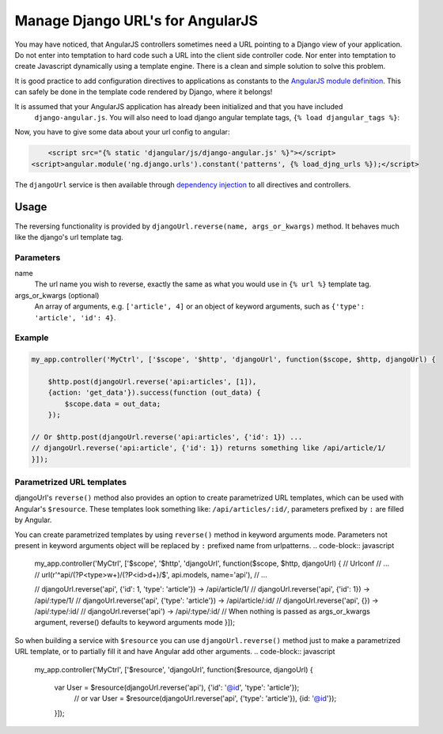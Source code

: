 .. _reverse-urls:

=================================
Manage Django URL's for AngularJS
=================================

You may have noticed, that AngularJS controllers sometimes need a URL pointing to a Django view of
your application. Do not enter into temptation to hard code such a URL into the client side
controller code. Nor enter into temptation to create Javascript dynamically using a template
engine. There is a clean and simple solution to solve this problem.

It is good practice to add configuration directives to applications as constants to the `AngularJS
module definition`_. This can safely be done in the template code rendered by Django, where it
belongs!

It is assumed that your AngularJS application has already been initialized and that you have included
 ``django-angular.js``. You will also need to load django angular template tags, ``{% load djangular_tags %}``:

.. code-block:: html
    {% load djangular_tags %}

	<script>
	    var my_app = angular.module('MyApp', [/* application dependencies */]);
	</script>
    <script src="{% static 'djangular/js/django-angular.js' %}"></script>

Now, you have to give some data about your url config to angular:

.. code-block:: html

	<script src="{% static 'djangular/js/django-angular.js' %}"></script>
    <script>angular.module('ng.django.urls').constant('patterns', {% load_djng_urls %});</script>

The ``djangoUrl`` service is then available through `dependency injection`_
to all directives and controllers.

Usage
=====
The reversing functionality is provided by ``djangoUrl.reverse(name, args_or_kwargs)`` method. It behaves much like the
django's url template tag.

Parameters
----------
name
    The url name you wish to reverse, exactly the same as what you would use in ``{% url %}`` template tag.
args_or_kwargs (optional)
    An array of arguments, e.g. ``['article', 4]`` or an object of keyword arguments,
    such as ``{'type': 'article', 'id': 4}``.

Example
-------
.. code-block:: javascript

	my_app.controller('MyCtrl', ['$scope', '$http', 'djangoUrl', function($scope, $http, djangoUrl) {

	    $http.post(djangoUrl.reverse('api:articles', [1]),
            {action: 'get_data'}).success(function (out_data) {
                $scope.data = out_data;
            });

        // Or $http.post(djangoUrl.reverse('api:articles', {'id': 1}) ...
        // djangoUrl.reverse('api:article', {'id': 1}) returns something like /api/article/1/
	}]);

Parametrized URL templates
------------------------------------------
djangoUrl's ``reverse()`` method also provides an option to create parametrized URL templates, which can be used with
Angular's ``$resource``. These templates look something like: ``/api/articles/:id/``, parameters prefixed by ``:`` are
filled by Angular.

You can create parametrized templates by using ``reverse()`` method in keyword arguments mode. Parameters not present
in keyword arguments object will be replaced by ``:`` prefixed name from urlpatterns.
.. code-block:: javascript

	my_app.controller('MyCtrl', ['$scope', '$http', 'djangoUrl', function($scope, $http, djangoUrl) {
        // Urlconf
        // ...
        // url(r'^api/(?P<type>\w+)/(?P<id>\d+)/$', api.models, name='api'),
        // ...

        // djangoUrl.reverse('api', {'id': 1, 'type': 'article'}) -> /api/article/1/
        // djangoUrl.reverse('api', {'id': 1}) -> /api/:type/1/
        // djangoUrl.reverse('api', {'type': 'article'}) -> /api/article/:id/
        // djangoUrl.reverse('api', {}) -> /api/:type/:id/
        // djangoUrl.reverse('api') -> /api/:type/:id/
        // When nothing is passed as args_or_kwargs argument, reverse() defaults to keyword arguments mode
	}]);

So when building a service with ``$resource`` you can use ``djangoUrl.reverse()`` method just to make a parametrized
URL template, or to partially fill it and have Angular add other arguments.
.. code-block:: javascript

    my_app.controller('MyCtrl', ['$resource', 'djangoUrl', function($resource, djangoUrl) {

        var User = $resource(djangoUrl.reverse('api'), {'id': '@id', 'type': 'article'});
	    // or
	    var User = $resource(djangoUrl.reverse('api', {'type': 'article'}), {id: '@id'});

	}]);

.. _AngularJS module definition: http://docs.angularjs.org/api/angular.module
.. _dependency injection: http://docs.angularjs.org/guide/di
